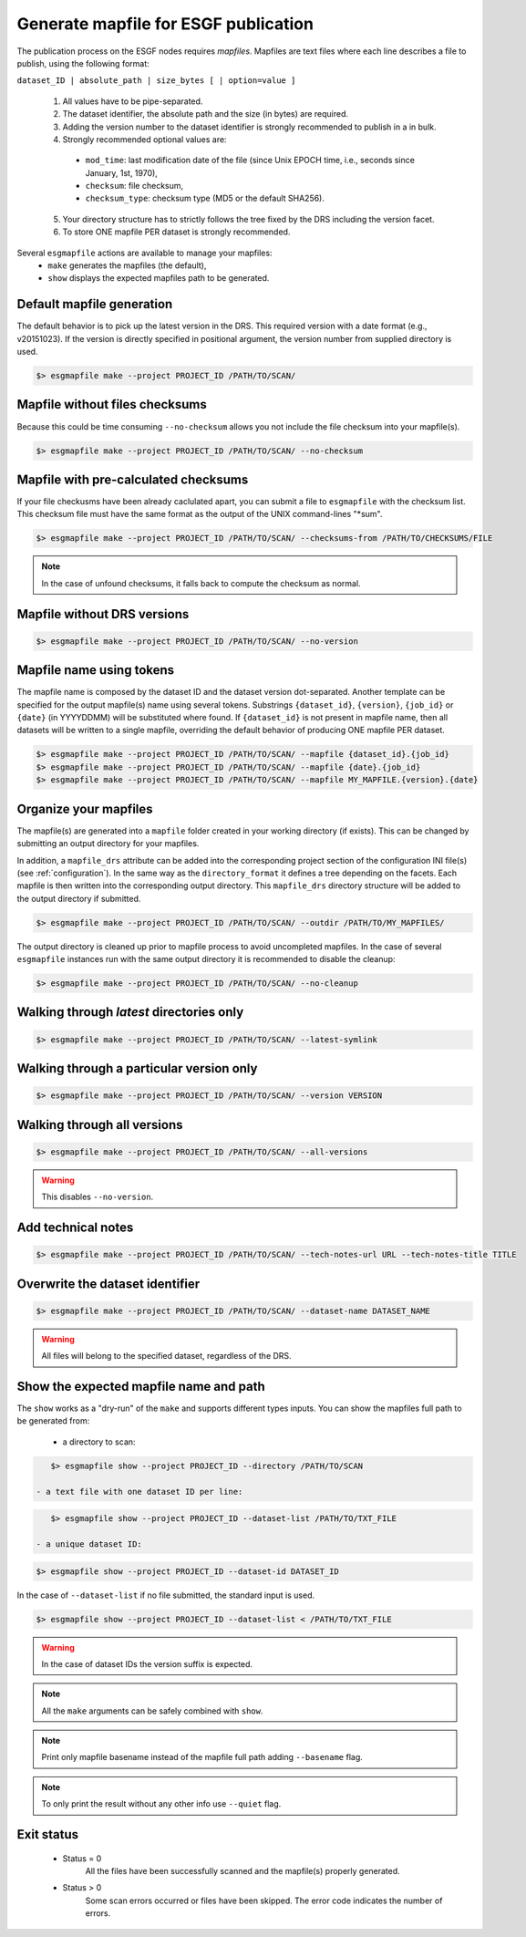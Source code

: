 .. _mapfiles:


Generate mapfile for ESGF publication
=====================================

The publication process on the ESGF nodes requires *mapfiles*. Mapfiles are text files where each line
describes a file to publish, using the following format:

``dataset_ID | absolute_path | size_bytes [ | option=value ]``

 1. All values have to be pipe-separated.
 2. The dataset identifier, the absolute path and the size (in bytes) are required.
 3. Adding the version number to the dataset identifier is strongly recommended to publish in a in bulk.
 4. Strongly recommended optional values are:

  - ``mod_time``: last modification date of the file (since Unix EPOCH time, i.e., seconds since January, 1st, 1970),
  - ``checksum``: file checksum,
  - ``checksum_type``: checksum type (MD5 or the default SHA256).

 5. Your directory structure has to strictly follows the tree fixed by the DRS including the version facet.
 6. To store ONE mapfile PER dataset is strongly recommended.

Several ``esgmapfile`` actions are available to manage your mapfiles:
 - ``make`` generates the mapfiles (the default),
 - ``show`` displays the expected mapfiles path to be generated.

Default mapfile generation
**************************

The default behavior is to pick up the latest version in the DRS. This required version with a date format
(e.g., v20151023). If the version is directly specified in positional argument, the version number from supplied
directory is used.

.. code-block:: bash

    $> esgmapfile make --project PROJECT_ID /PATH/TO/SCAN/

Mapfile without files checksums
*******************************

Because this could be time consuming ``--no-checksum`` allows you not include the file checksum into your mapfile(s).

.. code-block:: bash

    $> esgmapfile make --project PROJECT_ID /PATH/TO/SCAN/ --no-checksum

Mapfile with pre-calculated checksums
*************************************

If your file checkusms have been already caclulated apart, you can submit a file to ``esgmapfile`` with the checksum
list. This checksum file must have the same format as the output of the UNIX command-lines "*sum".

.. code-block:: bash

    $> esgmapfile make --project PROJECT_ID /PATH/TO/SCAN/ --checksums-from /PATH/TO/CHECKSUMS/FILE


.. note:: In the case of unfound checksums, it falls back to compute the checksum as normal.

Mapfile without DRS versions
****************************

.. code-block:: bash

    $> esgmapfile make --project PROJECT_ID /PATH/TO/SCAN/ --no-version

Mapfile name using tokens
*************************

The mapfile name is composed by the dataset ID and the dataset version dot-separated. Another template
can be specified for the output mapfile(s) name using several tokens. Substrings ``{dataset_id}``, ``{version}``,
``{job_id}`` or ``{date}`` (in YYYYDDMM) will be substituted where found. If ``{dataset_id}`` is not present in mapfile
name, then all datasets will be written to a single mapfile, overriding the default behavior of producing ONE mapfile
PER dataset.

.. code-block:: bash

    $> esgmapfile make --project PROJECT_ID /PATH/TO/SCAN/ --mapfile {dataset_id}.{job_id}
    $> esgmapfile make --project PROJECT_ID /PATH/TO/SCAN/ --mapfile {date}.{job_id}
    $> esgmapfile make --project PROJECT_ID /PATH/TO/SCAN/ --mapfile MY_MAPFILE.{version}.{date}

Organize your mapfiles
**********************

The mapfile(s) are generated into a ``mapfile`` folder created in your working directory (if exists). This can be
changed by submitting an output directory for your mapfiles.

In addition, a ``mapfile_drs`` attribute can be added into the corresponding project section of the configuration INI
file(s) (see :ref:`configuration`). In the same way as the ``directory_format`` it defines a tree depending on the
facets. Each mapfile is then written into the corresponding output directory. This ``mapfile_drs`` directory structure
will be added to the output directory if submitted.

.. code-block:: bash

    $> esgmapfile make --project PROJECT_ID /PATH/TO/SCAN/ --outdir /PATH/TO/MY_MAPFILES/

The output directory is cleaned up prior to mapfile process to avoid uncompleted mapfiles. In the case of several
``esgmapfile`` instances run with the same output directory it is recommended to disable the cleanup:

.. code-block:: bash

    $> esgmapfile make --project PROJECT_ID /PATH/TO/SCAN/ --no-cleanup

Walking through *latest* directories only
*****************************************

.. code-block:: bash

    $> esgmapfile make --project PROJECT_ID /PATH/TO/SCAN/ --latest-symlink

Walking through a particular version only
*****************************************

.. code-block:: bash

    $> esgmapfile make --project PROJECT_ID /PATH/TO/SCAN/ --version VERSION

Walking through all versions
****************************

.. code-block:: bash

    $> esgmapfile make --project PROJECT_ID /PATH/TO/SCAN/ --all-versions

.. warning:: This disables ``--no-version``.

Add technical notes
*******************

.. code-block:: bash

    $> esgmapfile make --project PROJECT_ID /PATH/TO/SCAN/ --tech-notes-url URL --tech-notes-title TITLE

Overwrite the dataset identifier
********************************

.. code-block:: bash

    $> esgmapfile make --project PROJECT_ID /PATH/TO/SCAN/ --dataset-name DATASET_NAME

.. warning:: All files will belong to the specified dataset, regardless of the DRS.

Show the expected mapfile name and path
***************************************

The ``show`` works as a "dry-run" of the ``make`` and supports different types inputs.
You can show the mapfiles full path to be generated from:

 - a directory to scan:

.. code-block:: bash

    $> esgmapfile show --project PROJECT_ID --directory /PATH/TO/SCAN

 - a text file with one dataset ID per line:

.. code-block:: bash

    $> esgmapfile show --project PROJECT_ID --dataset-list /PATH/TO/TXT_FILE

 - a unique dataset ID:

.. code-block:: bash

    $> esgmapfile show --project PROJECT_ID --dataset-id DATASET_ID

In the case of ``--dataset-list`` if no file submitted, the standard input is used.

.. code-block:: bash

    $> esgmapfile show --project PROJECT_ID --dataset-list < /PATH/TO/TXT_FILE

.. warning:: In the case of dataset IDs the version suffix is expected.

.. note:: All the ``make`` arguments can be safely combined with ``show``.

.. note:: Print only mapfile basename instead of the mapfile full path adding ``--basename`` flag.

.. note:: To only print the result without any other info use ``--quiet`` flag.

Exit status
***********

 * Status = 0
    All the files have been successfully scanned and the mapfile(s) properly generated.
 * Status > 0
    Some scan errors occurred or files have been skipped. The error code indicates the number of errors.
